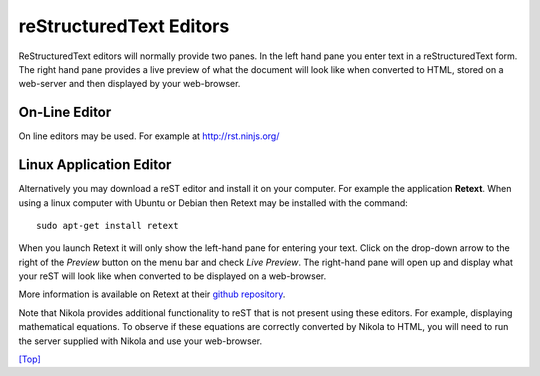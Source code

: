 .. _top:

reStructuredText Editors
========================

ReStructuredText editors will normally provide two panes. In the left hand pane you enter text in a reStructuredText form. The right hand pane provides a live preview of what the document will look like when converted to HTML, stored on a web-server and then displayed by your web-browser.

On-Line Editor
--------------

On line editors may be used. For example at http://rst.ninjs.org/

Linux Application Editor
------------------------

Alternatively you may download a reST editor and install it on your computer. For example the application **Retext**. When using a linux computer with Ubuntu or Debian then Retext may be installed with the command::

    sudo apt-get install retext

When you launch Retext it will only show the left-hand pane for entering your text. Click on the drop-down arrow to the right of the *Preview* button on the menu bar and check *Live Preview*. The right-hand pane will open up and display what your reST will look like when converted to be displayed on a web-browser.

More information is available on Retext at their `github repository`__.

__ https://github.com/retext-project/retext

Note that Nikola provides additional functionality to reST that is not present using these editors. For example, displaying mathematical equations. To observe if these equations are correctly converted by Nikola to HTML, you will need to run the server supplied with Nikola and use your web-browser.


`[Top] <#top>`_
